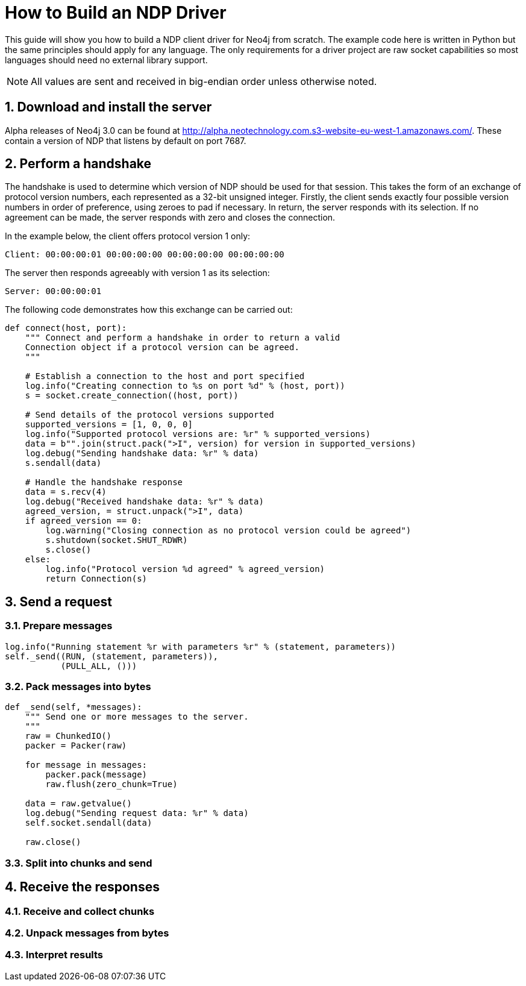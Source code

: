 = How to Build an NDP Driver

This guide will show you how to build a NDP client driver for Neo4j from scratch.
The example code here is written in Python but the same principles should apply for any language.
The only requirements for a driver project are raw socket capabilities so most languages should need no external library support.

NOTE: All values are sent and received in big-endian order unless otherwise noted.


== 1. Download and install the server

Alpha releases of Neo4j 3.0 can be found at http://alpha.neotechnology.com.s3-website-eu-west-1.amazonaws.com/.
These contain a version of NDP that listens by default on port 7687.


== 2. Perform a handshake

The handshake is used to determine which version of NDP should be used for that session.
This takes the form of an exchange of protocol version numbers, each represented as a 32-bit unsigned integer.
Firstly, the client sends exactly four possible version numbers in order of preference, using zeroes to pad if necessary.
In return, the server responds with its selection.
If no agreement can be made, the server responds with zero and closes the connection.

In the example below, the client offers protocol version 1 only:

----
Client: 00:00:00:01 00:00:00:00 00:00:00:00 00:00:00:00
----

The server then responds agreeably with version 1 as its selection:

----
Server: 00:00:00:01
----

The following code demonstrates how this exchange can be carried out:

[source,python]
----
def connect(host, port):
    """ Connect and perform a handshake in order to return a valid
    Connection object if a protocol version can be agreed.
    """

    # Establish a connection to the host and port specified
    log.info("Creating connection to %s on port %d" % (host, port))
    s = socket.create_connection((host, port))
    
    # Send details of the protocol versions supported
    supported_versions = [1, 0, 0, 0]
    log.info("Supported protocol versions are: %r" % supported_versions)
    data = b"".join(struct.pack(">I", version) for version in supported_versions)
    log.debug("Sending handshake data: %r" % data)
    s.sendall(data)
    
    # Handle the handshake response
    data = s.recv(4)
    log.debug("Received handshake data: %r" % data)
    agreed_version, = struct.unpack(">I", data)
    if agreed_version == 0:
        log.warning("Closing connection as no protocol version could be agreed")
        s.shutdown(socket.SHUT_RDWR)
        s.close()
    else:
        log.info("Protocol version %d agreed" % agreed_version)
        return Connection(s)
----


== 3. Send a request

=== 3.1. Prepare messages

[source,python]
----
log.info("Running statement %r with parameters %r" % (statement, parameters))
self._send((RUN, (statement, parameters)),
           (PULL_ALL, ()))
----

=== 3.2. Pack messages into bytes

[source,python]
----
def _send(self, *messages):
    """ Send one or more messages to the server.
    """
    raw = ChunkedIO()
    packer = Packer(raw)
    
    for message in messages:
        packer.pack(message)
        raw.flush(zero_chunk=True)

    data = raw.getvalue()
    log.debug("Sending request data: %r" % data)
    self.socket.sendall(data)
    
    raw.close()
----

=== 3.3. Split into chunks and send


== 4. Receive the responses

=== 4.1. Receive and collect chunks

=== 4.2. Unpack messages from bytes

=== 4.3. Interpret results

